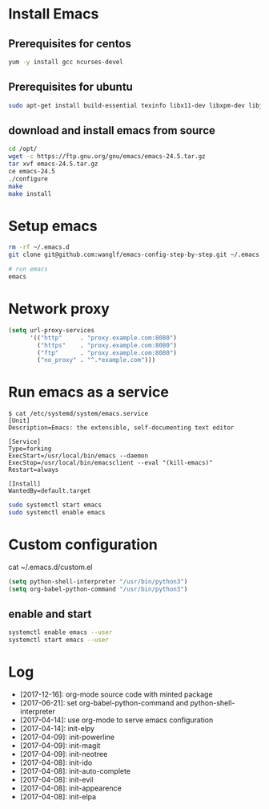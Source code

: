 * Install Emacs
** Prerequisites for centos
#+BEGIN_SRC sh
yum -y install gcc ncurses-devel
#+END_SRC

** Prerequisites for ubuntu
#+BEGIN_SRC sh
sudo apt-get install build-essential texinfo libx11-dev libxpm-dev libjpeg-dev libpng-dev libgif-dev libtiff-dev libgtk2.0-dev libncurses-dev libxpm-dev automake autoconf
#+END_SRC

** download and install emacs from source
#+BEGIN_SRC sh
cd /opt/
wget -c https://ftp.gnu.org/gnu/emacs/emacs-24.5.tar.gz
tar xvf emacs-24.5.tar.gz
ce emacs-24.5
./configure
make
make install
#+END_SRC

* Setup emacs
#+BEGIN_SRC sh
rm -rf ~/.emacs.d
git clone git@github.com:wanglf/emacs-config-step-by-step.git ~/.emacs.d

# run emacs
emacs
#+END_SRC

* Network proxy
#+BEGIN_SRC emacs-lisp
(setq url-proxy-services
      '(("http"     . "proxy.example.com:8080")
        ("https"    . "proxy.example.com:8080")
        ("ftp"      . "proxy.example.com:8080")
        ("no_proxy" . "^.*example.com")))
#+END_SRC

* Run emacs as a service
#+BEGIN_EXAMPLE
$ cat /etc/systemd/system/emacs.service
[Unit]
Description=Emacs: the extensible, self-documenting text editor

[Service]
Type=forking
ExecStart=/usr/local/bin/emacs --daemon
ExecStop=/usr/local/bin/emacsclient --eval "(kill-emacs)"
Restart=always

[Install]
WantedBy=default.target
#+END_EXAMPLE

#+BEGIN_SRC sh
sudo systemctl start emacs
sudo systemctl enable emacs
#+END_SRC

* Custom configuration
cat ~/.emacs.d/custom.el
#+BEGIN_SRC emacs-lisp
(setq python-shell-interpreter "/usr/bin/python3")
(setq org-babel-python-command "/usr/bin/python3")
#+END_SRC

** enable and start
#+BEGIN_SRC sh
systemctl enable emacs --user
systemctl start emacs --user
#+END_SRC

* Log
- [2017-12-16]: org-mode source code with minted package
- [2017-06-21]: set org-babel-python-command and python-shell-interpreter
- [2017-04-14]: use org-mode to serve emacs configuration
- [2017-04-14]: init-elpy
- [2017-04-09]: init-powerline
- [2017-04-09]: init-magit
- [2017-04-09]: init-neotree
- [2017-04-08]: init-ido
- [2017-04-08]: init-auto-complete
- [2017-04-08]: init-evil
- [2017-04-08]: init-appearence
- [2017-04-08]: init-elpa

